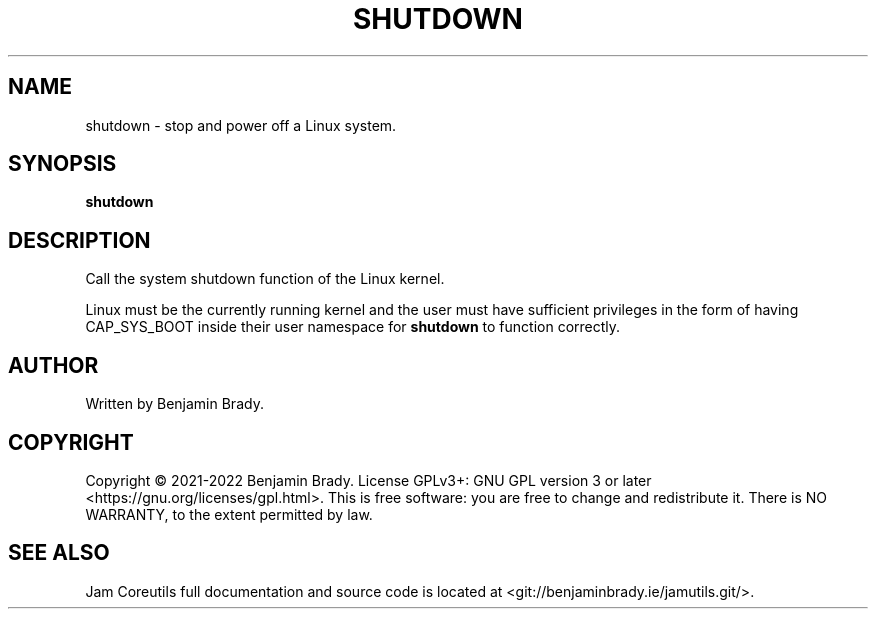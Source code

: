 .TH SHUTDOWN 1 shutdown
.SH NAME
shutdown \- stop and power off a Linux system.
.SH SYNOPSIS
.B shutdown
.SH DESCRIPTION
Call the system shutdown function of the Linux kernel.

Linux must be the currently running kernel and the user must have sufficient
privileges in the form of having CAP_SYS_BOOT inside their user namespace for
.B shutdown
to function correctly.
.SH AUTHOR
Written by Benjamin Brady.
.SH COPYRIGHT
Copyright \(co 2021\-2022 Benjamin Brady. License GPLv3+: GNU GPL version 3 or
later <https://gnu.org/licenses/gpl.html>. This is free software: you are free
to change and redistribute it. There is NO WARRANTY, to the extent permitted by
law.
.SH SEE ALSO
Jam Coreutils full documentation and source code is located at
<git://benjaminbrady.ie/jamutils.git/>.
